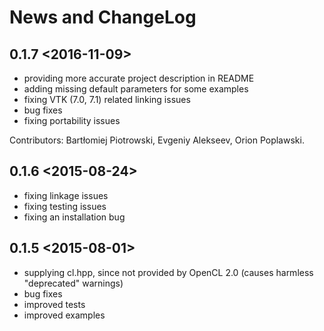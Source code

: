 * News and ChangeLog

** 0.1.7 <2016-11-09>

- providing more accurate project description in README
- adding missing default parameters for some examples
- fixing VTK (7.0, 7.1) related linking issues
- bug fixes
- fixing portability issues

Contributors: Bartłomiej Piotrowski, Evgeniy Alekseev, Orion Poplawski.

** 0.1.6 <2015-08-24>

- fixing linkage issues
- fixing testing issues
- fixing an installation bug

** 0.1.5 <2015-08-01>

- supplying cl.hpp, since not provided by OpenCL 2.0 (causes harmless "deprecated" warnings)
- bug fixes
- improved tests
- improved examples

